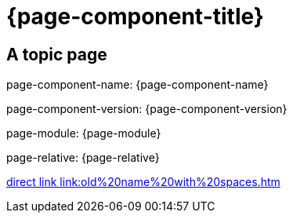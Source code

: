 = {page-component-title}
:page-aliases: :rename/old name with spaces.adoc

== A topic page

page-component-name: {page-component-name}

page-component-version: {page-component-version}

page-module: {page-module}

page-relative: {page-relative}

link:old%20name%20with%20spaces.html[direct link link:old%20name%20with%20spaces.htm]


